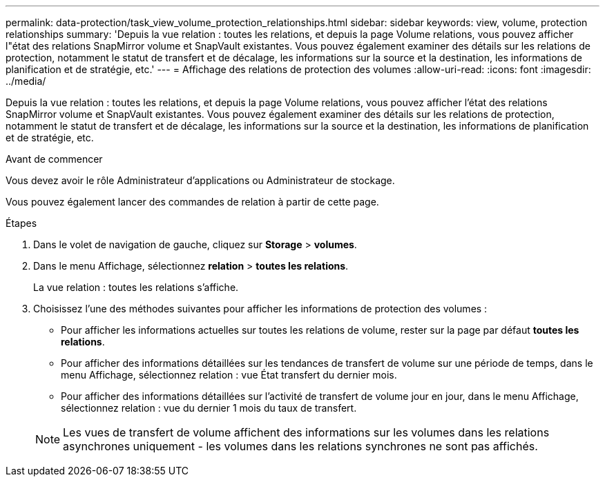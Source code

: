 ---
permalink: data-protection/task_view_volume_protection_relationships.html 
sidebar: sidebar 
keywords: view, volume, protection relationships 
summary: 'Depuis la vue relation : toutes les relations, et depuis la page Volume relations, vous pouvez afficher l"état des relations SnapMirror volume et SnapVault existantes. Vous pouvez également examiner des détails sur les relations de protection, notamment le statut de transfert et de décalage, les informations sur la source et la destination, les informations de planification et de stratégie, etc.' 
---
= Affichage des relations de protection des volumes
:allow-uri-read: 
:icons: font
:imagesdir: ../media/


[role="lead"]
Depuis la vue relation : toutes les relations, et depuis la page Volume relations, vous pouvez afficher l'état des relations SnapMirror volume et SnapVault existantes. Vous pouvez également examiner des détails sur les relations de protection, notamment le statut de transfert et de décalage, les informations sur la source et la destination, les informations de planification et de stratégie, etc.

.Avant de commencer
Vous devez avoir le rôle Administrateur d'applications ou Administrateur de stockage.

Vous pouvez également lancer des commandes de relation à partir de cette page.

.Étapes
. Dans le volet de navigation de gauche, cliquez sur *Storage* > *volumes*.
. Dans le menu Affichage, sélectionnez *relation* > *toutes les relations*.
+
La vue relation : toutes les relations s'affiche.

. Choisissez l'une des méthodes suivantes pour afficher les informations de protection des volumes :
+
** Pour afficher les informations actuelles sur toutes les relations de volume, rester sur la page par défaut *toutes les relations*.
** Pour afficher des informations détaillées sur les tendances de transfert de volume sur une période de temps, dans le menu Affichage, sélectionnez relation : vue État transfert du dernier mois.
** Pour afficher des informations détaillées sur l'activité de transfert de volume jour en jour, dans le menu Affichage, sélectionnez relation : vue du dernier 1 mois du taux de transfert.


+
[NOTE]
====
Les vues de transfert de volume affichent des informations sur les volumes dans les relations asynchrones uniquement - les volumes dans les relations synchrones ne sont pas affichés.

====

